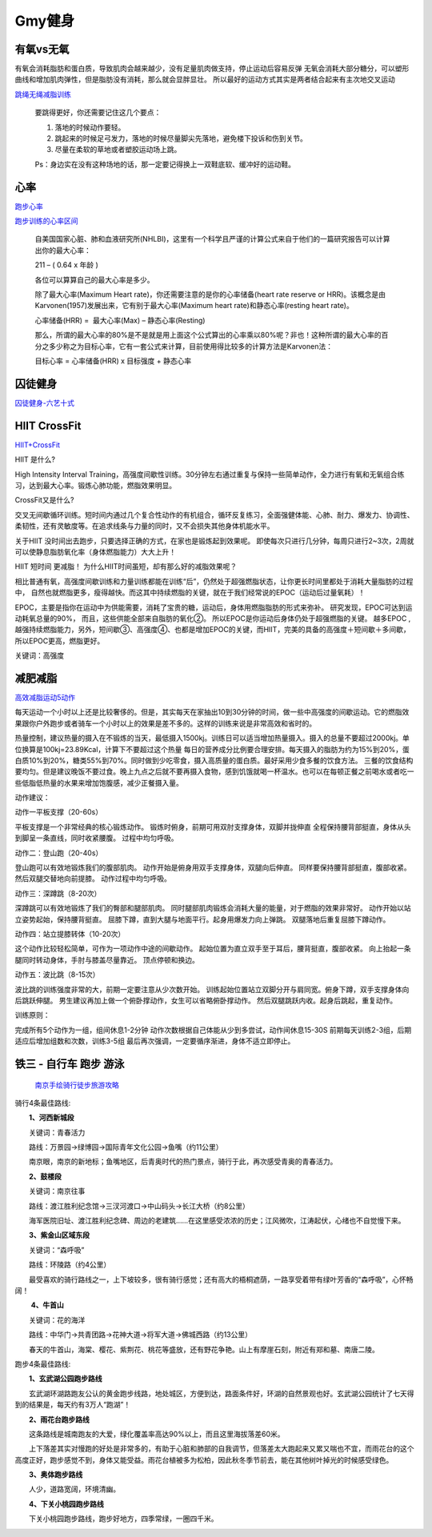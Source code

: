 ========================================
Gmy健身
========================================

**有氧vs无氧**
---------------

有氧会消耗脂肪和蛋白质，导致肌肉会越来越少，没有足量肌肉做支持，停止运动后容易反弹
无氧会消耗大部分糖分，可以塑形曲线和增加肌肉弹性，但是脂肪没有消耗，那么就会显胖显壮。
所以最好的运动方式其实是两者结合起来有主次地交叉运动


.. image:: pic/sports_200322_有氧无氧.jpg

`跳绳无绳减脂训练  <https://www.zhihu.com/question/323557654/answer/1125117068>`_

    要跳得更好，你还需要记住这几个要点：

    1. 落地的时候动作要轻。

    2. 跳起来的时候足弓发力，落地的时候尽量脚尖先落地，避免楼下投诉和伤到关节。

    3. 尽量在柔软的草地或者塑胶运动场上跳。

    Ps：身边实在没有这种场地的话，那一定要记得换上一双鞋底软、缓冲好的运动鞋。


**心率**
---------------

`跑步心率         <https://www.jianshu.com/p/40859f68bd83>`_

`跑步训练的心率区间 <https://www.jianshu.com/p/5a72acd3ec92>`_


    自美国国家心脏、肺和血液研究所(NHLBI)，这里有一个科学且严谨的计算公式来自于他们的一篇研究报告可以计算出你的最大心率：

    211 – ( 0.64 x 年龄 )

    各位可以算算自己的最大心率是多少。

    除了最大心率(Maximum Heart rate)，你还需要注意的是你的心率储备(heart rate reserve or HRR)。该概念是由Karvonen(1957)发展出来，它有别于最大心率(Maximum heart rate)和静态心率(resting heart rate)。

    心率储备(HRR) =  最大心率(Max) – 静态心率(Resting)

    那么，所谓的最大心率的80%是不是就是用上面这个公式算出的心率乘以80%呢？非也！这种所谓的最大心率的百分之多少称之为目标心率，它有一套公式来计算，目前使用得比较多的计算方法是Karvonen法：

    目标心率 = 心率储备(HRR) x 目标强度 + 静态心率


.. image:: https://upload-images.jianshu.io/upload_images/9564099-e77edc8d1bd7c26f.png


**囚徒健身**
-------------

囚徒健身-六艺十式_

.. _囚徒健身-六艺十式: https://www.hiyd.com/qiutujianshen/

.. image:: pic/sports_200321_囚徒健身1阶.jpg
.. image:: pic/sports_200321_囚徒健身2阶.jpg
.. image:: pic/sports_200321_囚徒健身3阶.jpg
.. image:: pic/sports_200321_囚徒健身4阶.jpg
.. image:: pic/sports_200321_囚徒健身5阶.jpg


**HIIT CrossFit**
------------------
HIIT+CrossFit_

.. _HIIT+CrossFit: https://www.sohu.com/a/132933071_255542


HIIT 是什么?

High Intensity Interval Training，高强度间歇性训练。30分钟左右通过重复与保持一些简单动作，全力进行有氧和无氧组合练习，达到最大心率。锻炼心肺功能，燃脂效果明显。

CrossFit又是什么?

交叉无间歇循环训练。短时间内通过几个复合性动作的有机组合，循环反复练习，全面强健体能、心肺、耐力、爆发力、协调性、柔韧性，还有灵敏度等。在追求线条与力量的同时，又不会损失其他身体机能水平。

关于HIIT
没时间出去跑步，只要选择正确的方式，在家也是锻炼起到效果呢。
即使每次只进行几分钟，每周只进行2~3次，2周就可以使静息脂肪氧化率（身体燃脂能力）大大上升！

HIIT 短时间 更减脂！
为什么HIIT时间虽短，却有那么好的减脂效果呢？

相比普通有氧，高强度间歇训练和力量训练都能在训练“后”，仍然处于超强燃脂状态，让你更长时间里都处于消耗大量脂肪的过程中，
自然也就燃脂更多，瘦得越快。而这其中持续燃脂的关键，就在于我们经常说的EPOC（运动后过量氧耗）！

EPOC，主要是指你在运动中为供能需要，消耗了宝贵的糖，运动后，身体用燃脂脂肪的形式来弥补。
研究发现，EPOC可达到运动耗氧总量的90%，
而且，这些供能全部来自脂肪的氧化②。
所以EPOC是你运动后身体仍处于超强燃脂的关键。
越多EPOC ,越强持续燃脂能力，另外，短间歇③、高强度④、也都是增加EPOC的关键，而HIIT，完美的具备的高强度＋短间歇＋多间歇，所以EPOC更高，燃脂更好。

关键词：高强度


**减肥减脂**
-------------
高效减脂运动5动作_

.. _高效减脂运动5动作: https://baijiahao.baidu.com/s?id=1647903833493234802

每天运动一个小时以上还是比较奢侈的。但是，其实每天在家抽出10到30分钟的时间，做一些中高强度的间歇运动。它的燃脂效果跟你户外跑步或者骑车一个小时以上的效果是差不多的。这样的训练来说是非常高效和省时的。

.. image:: pic/sports_200321_0.jpeg

热量控制，建议热量的摄入在不锻炼的当天，最低摄入1500kj。训练日可以适当增加热量摄入。摄入的总量不要超过2000kj。单位换算是100kj=23.89Kcal，计算下不要超过这个热量
每日的营养成分比例要合理安排。每天摄入的脂肪为约为15%到20%，蛋白质10%到20%，糖类55%到70%。同时做到少吃零食，摄入高质量的蛋白质。最好采用少食多餐的饮食方法。
三餐的饮食结构要均匀。但是建议晚饭不要过食。晚上九点之后就不要再摄入食物，感到饥饿就喝一杯温水。也可以在每顿正餐之前喝水或者吃一些低脂低热量的水果来增加饱腹感，减少正餐摄入量。

动作建议：

动作一平板支撑（20-60s）

平板支撑是一个非常经典的核心锻炼动作。
锻炼时俯身，前期可用双肘支撑身体，双脚并拢伸直
全程保持腰背部挺直，身体从头到脚呈一条直线，同时收紧腰腹。
过程中均匀呼吸。

.. image:: pic/sports_200321_1.gif

动作二：登山跑（20-40s）

登山跑可以有效地锻炼我们的腹部肌肉。
动作开始是俯身用双手支撑身体，双腿向后伸直。
同样要保持腰背部挺直，腹部收紧。然后双腿交替地向前提膝。
动作过程中均匀呼吸。

.. image:: pic/sports_200321_2.gif

动作三：深蹲跳（8-20次）

深蹲跳可以有效地锻炼了我们的臀部和腿部肌肉。
同时腿部肌肉锻炼会消耗大量的能量，对于燃脂的效果非常好。
动作开始以站立姿势起始，保持腰背挺直。
屈膝下蹲，直到大腿与地面平行。起身用爆发力向上弹跳。
双腿落地后重复屈膝下蹲动作。

.. image:: pic/sports_200321_3.gif

动作四：站立提膝转体（10-20次）

这个动作比较轻松简单，可作为一项动作中途的间歇动作。
起始位置为直立双手至于耳后，腰背挺直，腹部收紧。
向上抬起一条腿同时转动身体，手肘与膝盖尽量靠近。
顶点停顿和换边。

.. image:: pic/sports_200321_4.gif

动作五：波比跳（8-15次）

波比跳的训练强度非常的大，前期一定要注意从少次数开始。
训练起始位置站立双脚分开与肩同宽。俯身下蹲，双手支撑身体向后跳跃伸腿。
男生建议再加上做一个俯卧撑动作，女生可以省略俯卧撑动作。
然后双腿跳跃内收。起身后跳起，重复动作。


.. image:: pic/sports_200321_5.gif

训练原则：

完成所有5个动作为一组，组间休息1-2分钟
动作次数根据自己体能从少到多尝试，动作间休息15-30S
前期每天训练2-3组，后期适应后增加组数和次数，训练3-5组
最后再次强调，一定要循序渐进，身体不适立即停止。


**铁三 - 自行车 跑步 游泳**
----------------------------

 `南京手绘骑行徒步旅游攻略 <http://nj.bendibao.com/tour/2016415/ly61119.shtm>`_

.. image:: http://imgbdb3.bendibao.com/njbdb/20164/15/201641510452485.jpg


骑行4条最佳路线:

　　**1、河西新城段**

　　关键词：青春活力

　　路线：万景园→绿博园→国际青年文化公园→鱼嘴（约11公里）

　　南京眼，南京的新地标；鱼嘴地区，后青奥时代的热门景点，骑行于此，再次感受青奥的青春活力。


　　**2、鼓楼段**

　　关键词：南京往事

　　路线：渡江胜利纪念馆→三汊河渡口→中山码头→长江大桥（约8公里）

　　海军医院旧址、渡江胜利纪念碑、周边的老建筑……在这里感受浓浓的历史；江风微吹，江涛起伏，心绪也不自觉慢下来。
　　
　　**3、紫金山区域东段**

　　关键词：“森呼吸”

　　路线：环陵路（约4公里）

　　最受喜欢的骑行路线之一，上下坡较多，很有骑行感觉；还有高大的梧桐遮荫，一路享受着带有绿叶芳香的“森呼吸”，心怀畅阔！

　　
　　 **4、牛首山**

　　关键词：花的海洋

　　路线：中华门→共青团路→花神大道→将军大道→佛城西路（约13公里）

　　春天的牛首山，海棠、樱花、紫荆花、桃花等盛放，还有野花争艳。山上有摩崖石刻，附近有郑和墓、南唐二陵。

跑步4条最佳路线:
　　
　　**1、玄武湖公园跑步路线**

　　玄武湖环湖路跑友公认的黄金跑步线路，地处城区，方便到达，路面条件好，环湖的自然景观也好。玄武湖公园统计了七天得到的结果是，每天约有3万人“跑湖”！

.. image:: http://imgbdb3.bendibao.com/njbdb/20168/16/2016816161552_65324.jpg

　　**2、雨花台跑步路线**

　　这条路线是城南跑友的大爱，绿化覆盖率高达90%以上，而且这里海拔落差60米。

　　上下落差其实对慢跑的好处是非常多的，有助于心脏和肺部的自我调节，但落差太大跑起来又累又喘也不宜，而雨花台的这个高度正好，跑步感觉不到，身体又能受益。雨花台植被多为松柏，因此秋冬季节前去，能在其他树叶掉光的时候感受绿色。

.. image:: http://imgbdb3.bendibao.com/njbdb/20168/16/2016816161552_27100.jpg


　　**3、奥体跑步路线**

　　人少，道路宽阔，环境清幽。

.. image:: http://imgbdb3.bendibao.com/njbdb/20168/16/2016816161552_84811.jpg


　　**4、下关小桃园跑步路线**

　　下关小桃园跑步路线，跑步好地方，四季常绿，一圈四千米。

.. image:: http://imgbdb3.bendibao.com/njbdb/20168/16/2016816161552_18173.jpg

